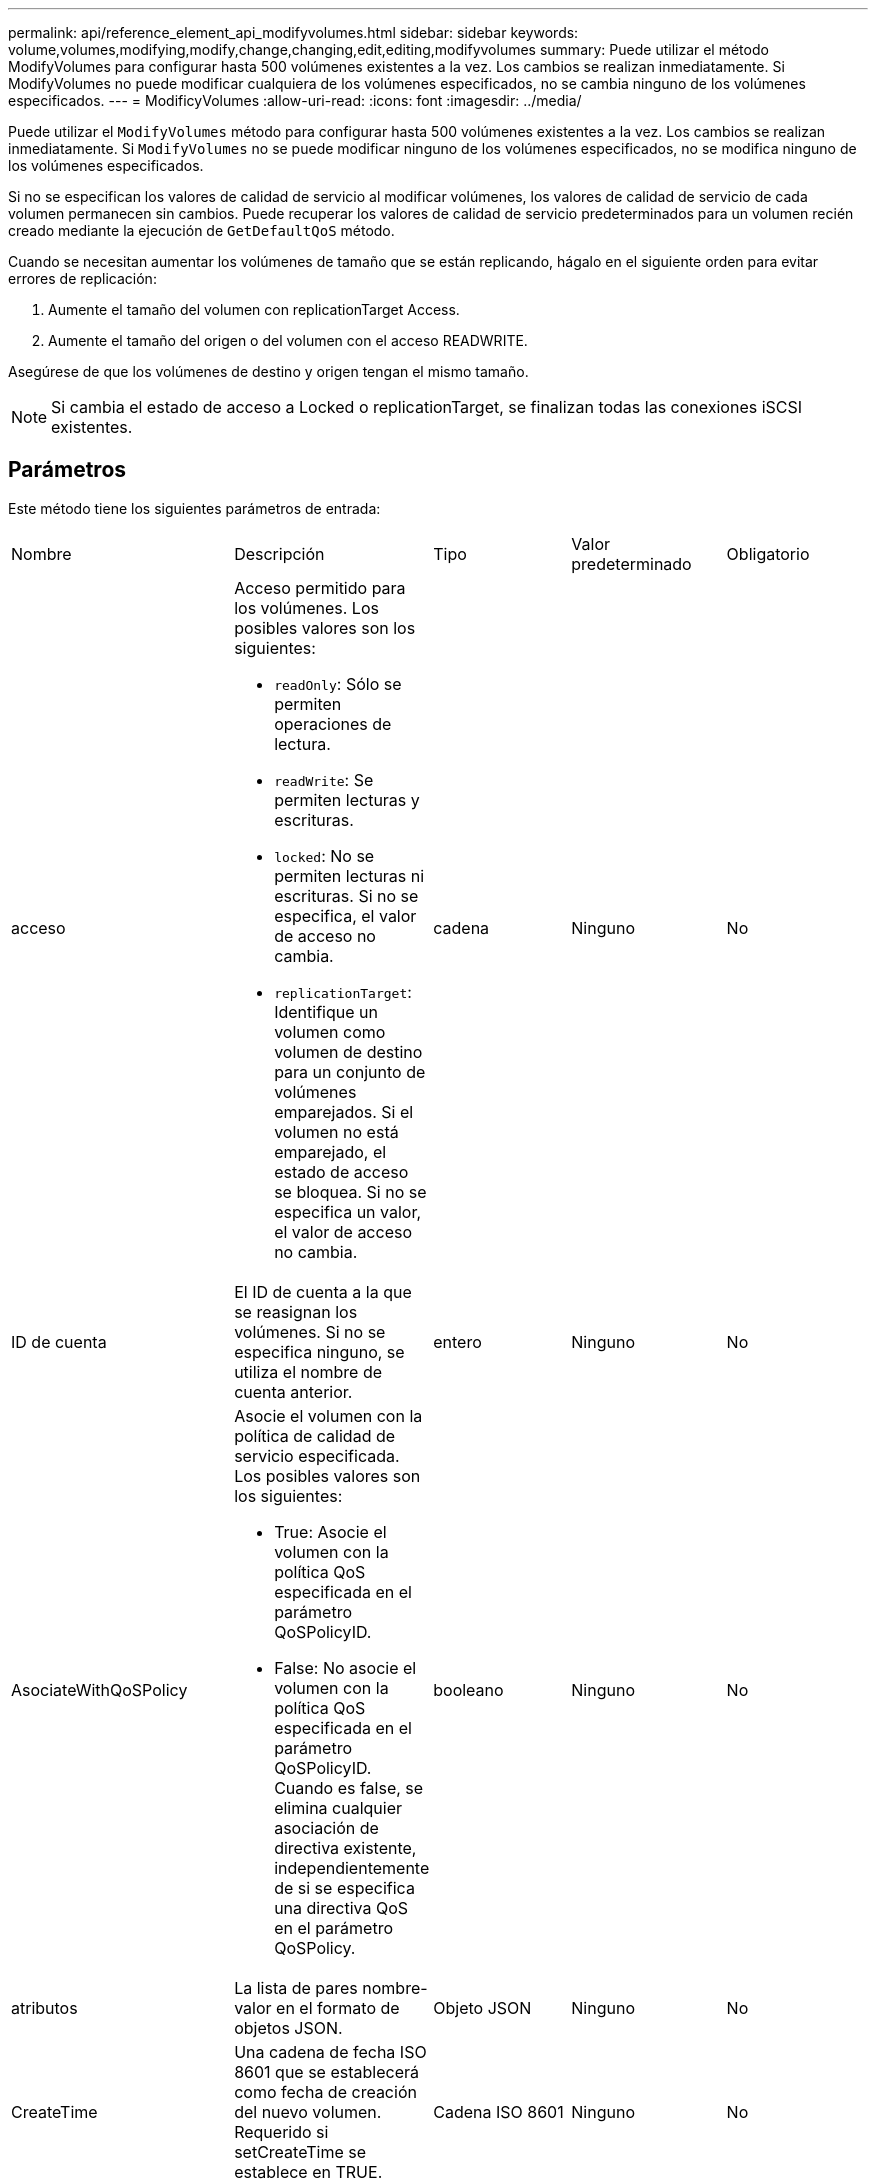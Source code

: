 ---
permalink: api/reference_element_api_modifyvolumes.html 
sidebar: sidebar 
keywords: volume,volumes,modifying,modify,change,changing,edit,editing,modifyvolumes 
summary: Puede utilizar el método ModifyVolumes para configurar hasta 500 volúmenes existentes a la vez. Los cambios se realizan inmediatamente. Si ModifyVolumes no puede modificar cualquiera de los volúmenes especificados, no se cambia ninguno de los volúmenes especificados. 
---
= ModificyVolumes
:allow-uri-read: 
:icons: font
:imagesdir: ../media/


[role="lead"]
Puede utilizar el `ModifyVolumes` método para configurar hasta 500 volúmenes existentes a la vez. Los cambios se realizan inmediatamente. Si `ModifyVolumes` no se puede modificar ninguno de los volúmenes especificados, no se modifica ninguno de los volúmenes especificados.

Si no se especifican los valores de calidad de servicio al modificar volúmenes, los valores de calidad de servicio de cada volumen permanecen sin cambios. Puede recuperar los valores de calidad de servicio predeterminados para un volumen recién creado mediante la ejecución de `GetDefaultQoS` método.

Cuando se necesitan aumentar los volúmenes de tamaño que se están replicando, hágalo en el siguiente orden para evitar errores de replicación:

. Aumente el tamaño del volumen con replicationTarget Access.
. Aumente el tamaño del origen o del volumen con el acceso READWRITE.


Asegúrese de que los volúmenes de destino y origen tengan el mismo tamaño.


NOTE: Si cambia el estado de acceso a Locked o replicationTarget, se finalizan todas las conexiones iSCSI existentes.



== Parámetros

Este método tiene los siguientes parámetros de entrada:

|===


| Nombre | Descripción | Tipo | Valor predeterminado | Obligatorio 


 a| 
acceso
 a| 
Acceso permitido para los volúmenes. Los posibles valores son los siguientes:

* `readOnly`: Sólo se permiten operaciones de lectura.
* `readWrite`: Se permiten lecturas y escrituras.
* `locked`: No se permiten lecturas ni escrituras. Si no se especifica, el valor de acceso no cambia.
* `replicationTarget`: Identifique un volumen como volumen de destino para un conjunto de volúmenes emparejados. Si el volumen no está emparejado, el estado de acceso se bloquea. Si no se especifica un valor, el valor de acceso no cambia.

 a| 
cadena
 a| 
Ninguno
 a| 
No



 a| 
ID de cuenta
 a| 
El ID de cuenta a la que se reasignan los volúmenes. Si no se especifica ninguno, se utiliza el nombre de cuenta anterior.
 a| 
entero
 a| 
Ninguno
 a| 
No



 a| 
AsociateWithQoSPolicy
 a| 
Asocie el volumen con la política de calidad de servicio especificada. Los posibles valores son los siguientes:

* True: Asocie el volumen con la política QoS especificada en el parámetro QoSPolicyID.
* False: No asocie el volumen con la política QoS especificada en el parámetro QoSPolicyID. Cuando es false, se elimina cualquier asociación de directiva existente, independientemente de si se especifica una directiva QoS en el parámetro QoSPolicy.

 a| 
booleano
 a| 
Ninguno
 a| 
No



 a| 
atributos
 a| 
La lista de pares nombre-valor en el formato de objetos JSON.
 a| 
Objeto JSON
 a| 
Ninguno
 a| 
No



 a| 
CreateTime
 a| 
Una cadena de fecha ISO 8601 que se establecerá como fecha de creación del nuevo volumen. Requerido si setCreateTime se establece en TRUE.
 a| 
Cadena ISO 8601
 a| 
Ninguno
 a| 
No



 a| 
EnableSnapMirrorReplication
 a| 
Determina si el volumen se puede usar para la replicación con extremos de SnapMirror. Los posibles valores son los siguientes:

* `true`
* `false`

 a| 
booleano
 a| 
falso
 a| 
No



| Tamaño 50 | Especifica el número máximo de instantáneas de primera entrada y salida (FIFO) admitidas por el volumen. Tenga en cuenta que las instantáneas FIFO y no FIFO utilizan el mismo pool de ranuras de instantánea disponibles en un volumen. Utilice esta opción para limitar el consumo de instantáneas FIFO de las ranuras de instantánea disponibles. Tenga en cuenta que no puede modificar este valor para que sea inferior al recuento de instantáneas FIFO actual. | entero | Ninguno | No 


| MinFioSize | Especifica el número de ranuras de instantánea reservadas sólo para las instantáneas primero en salir (FIFO). Puesto que las instantáneas FIFO y no FIFO comparten la misma agrupación, el parámetro minFifoSize reduce el número total de posibles instantáneas no FIFO en la misma cantidad. Tenga en cuenta que no puede modificar este valor para que entre en conflicto con el recuento de instantáneas no FIFO actual. | entero | Ninguno | No 


 a| 
modo
 a| 
Modo de replicación del volumen. Los posibles valores son los siguientes:

* `asynch`: Espera a que el sistema reconozca que los datos se almacenan en el origen antes de escribir en el destino.
* `sync`: No espera a que el origen reconozca la transmisión de datos para comenzar a escribir datos en el destino.

 a| 
cadena
 a| 
Ninguno
 a| 
No



 a| 
calidad de servicio
 a| 
La nueva configuración de calidad de servicio de los volúmenes. Si no se especifica, la configuración de calidad de servicio no se modifica. Los posibles valores son los siguientes:

* `minIOPS`
* `maxIOPS`
* `burstIOPS`

 a| 
xref:reference_element_api_qos.adoc[Calidad de servicio]
 a| 
Ninguno
 a| 
No



 a| 
QosPolicyID
 a| 
El ID de la política cuya configuración de calidad de servicio debe aplicarse a los volúmenes especificados. Este parámetro es mutuamente exclusivo con qos.
 a| 
entero
 a| 
Ninguno
 a| 
No



 a| 
SetCreateTime
 a| 
Establezca esta opción en true para cambiar la fecha registrada de creación del volumen.
 a| 
booleano
 a| 
Ninguno
 a| 
No



 a| 
Tamaño total
 a| 
El tamaño nuevo de los volúmenes en bytes. 1000000000 es igual a 1 GB. El tamaño se redondea hasta el megabyte más cercano. Este parámetro solo se puede usar para aumentar el tamaño de un volumen.
 a| 
entero
 a| 
Ninguno
 a| 
No



 a| 
ID de volumen
 a| 
Una lista de identificadores de volumen de los volúmenes que se van a modificar.
 a| 
matriz en números enteros
 a| 
Ninguno
 a| 
Sí

|===


== Valor de retorno

Este método tiene el siguiente valor devuelto:

|===


| Nombre | Descripción | Tipo 


 a| 
volumen
 a| 
Una cabina de objetos que contienen información sobre cada volumen recién modificado.
 a| 
xref:reference_element_api_volume.adoc[volumen] cabina

|===


== Ejemplo de solicitud

Las solicitudes de este método son similares al ejemplo siguiente:

[listing]
----
{
  "method": "ModifyVolumes",
  "params": {
    "volumeIDs": [2,3],
    "attributes": {
      "name1": "value1",
      "name2": "value2",
      "name3": "value3"
    },
    "qos": {
      "minIOPS": 50,
      "maxIOPS": 100,
      "burstIOPS": 150,
      "burstTime": 60
    },
    "access" : "replicationTarget"
  },
  "totalSize": 80000000000,
  "id": 1
}
----


== Ejemplo de respuesta

Este método devuelve una respuesta similar al siguiente ejemplo:

[listing]
----
{
  "id": 1,
  "result": {
    "volumes": [
      {
        "access": "replicationTarget",
        "accountID": 1,
        "attributes": {
          "name1": "value1",
          "name2": "value2",
          "name3": "value3"
        },
        "blockSize": 4096,
        "createTime": "2016-04-06T17:25:13Z",
        "deleteTime": "",
        "enable512e": false,
        "iqn": "iqn.2010-01.com.solidfire:jo73.2",
        "name": "doctest1",
        "purgeTime": "",
        "qos": {
          "burstIOPS": 150,
          "burstTime": 60,
          "curve": {
            "4096": 100,
            "8192": 160,
            "16384": 270,
            "32768": 500,
            "65536": 1000,
            "131072": 1950,
            "262144": 3900,
            "524288": 7600,
            "1048576": 15000
          },
          "maxIOPS": 100,
          "minIOPS": 50
        },
        "scsiEUIDeviceID": "6a6f373300000002f47acc0100000000",
        "scsiNAADeviceID": "6f47acc1000000006a6f373300000002",
        "sliceCount": 1,
        "status": "active",
        "totalSize": 1000341504,
        "virtualVolumeID": null,
        "volumeAccessGroups": [],
        "volumeID": 2,
        "volumePairs": []
      },
      {
        "access": "replicationTarget",
        "accountID": 1,
        "attributes": {
          "name1": "value1",
          "name2": "value2",
          "name3": "value3"
        },
        "blockSize": 4096,
        "createTime": "2016-04-06T17:26:31Z",
        "deleteTime": "",
        "enable512e": false,
        "iqn": "iqn.2010-01.com.solidfire:jo73.3",
        "name": "doctest2",
        "purgeTime": "",
        "qos": {
          "burstIOPS": 150,
          "burstTime": 60,
          "curve": {
            "4096": 100,
            "8192": 160,
            "16384": 270,
            "32768": 500,
            "65536": 1000,
            "131072": 1950,
            "262144": 3900,
            "524288": 7600,
            "1048576": 15000
          },
          "maxIOPS": 100,
          "minIOPS": 50
        },
        "scsiEUIDeviceID": "6a6f373300000003f47acc0100000000",
        "scsiNAADeviceID": "6f47acc1000000006a6f373300000003",
        "sliceCount": 1,
        "status": "active",
        "totalSize": 1000341504,
        "virtualVolumeID": null,
        "volumeAccessGroups": [],
        "volumeID": 3,
        "volumePairs": []
      }
    ]
  }
}
----


== Nuevo desde la versión

9.6



== Obtenga más información

xref:reference_element_api_getdefaultqos.adoc[GetDefaultQoS]
